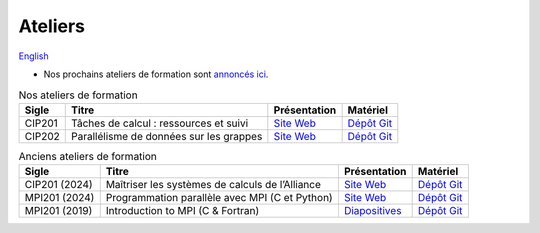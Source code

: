 Ateliers
========

`English <../en/workshops.html>`_

- Nos prochains ateliers de formation sont `annoncés ici
  <https://www.eventbrite.ca/o/calcul-quebec-8295332683>`__.

.. list-table:: Nos ateliers de formation
    :header-rows: 1

    * - Sigle
      - Titre
      - Présentation
      - Matériel
    * - CIP201
      - Tâches de calcul : ressources et suivi
      - `Site Web <https://calculquebec.github.io/cq-formation-cip201/fr/index.html>`__
      - `Dépôt Git <https://github.com/calculquebec/cq-formation-cip201/tree/main/lab>`__
    * - CIP202
      - Parallélisme de données sur les grappes
      - `Site Web <https://calculquebec.github.io/cq-formation-cip202/fr/index.html>`__
      - `Dépôt Git <https://github.com/calculquebec/cq-formation-cip202/tree/main/lab>`__

.. list-table:: Anciens ateliers de formation
    :header-rows: 1

    * - Sigle
      - Titre
      - Présentation
      - Matériel
    * - CIP201 (2024)
      - Maîtriser les systèmes de calculs de l’Alliance
      - `Site Web <https://calculquebec.github.io/old-cip201-serveurs-calcul/>`__
      - `Dépôt Git <https://github.com/calculquebec/old-cip201-serveurs-calcul>`__
    * - MPI201 (2024)
      - Programmation parallèle avec MPI (C et Python)
      - `Site Web <https://calculquebec.github.io/old-mpi201-c-fortran/>`__
      - `Dépôt Git <https://github.com/calculquebec/old-mpi201-c-fortran>`__
    * - MPI201 (2019)
      - Introduction to MPI (C & Fortran)
      - `Diapositives <https://tinyurl.com/cq-intro-mpi-20191023>`__
      - `Dépôt Git <https://github.com/calculquebec/old-mpi201-c-fortran/tree/mcgill>`__
